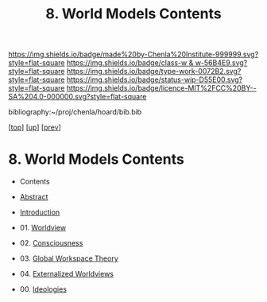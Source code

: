 #   -*- mode: org; fill-column: 60 -*-

#+TITLE: 8. World Models Contents
#+STARTUP: showall
#+TOC: headlines 4
#+PROPERTY: filename

[[https://img.shields.io/badge/made%20by-Chenla%20Institute-999999.svg?style=flat-square]] 
[[https://img.shields.io/badge/class-w & w-56B4E9.svg?style=flat-square]]
[[https://img.shields.io/badge/type-work-0072B2.svg?style=flat-square]]
[[https://img.shields.io/badge/status-wip-D55E00.svg?style=flat-square]]
[[https://img.shields.io/badge/licence-MIT%2FCC%20BY--SA%204.0-000000.svg?style=flat-square]]

bibliography:~/proj/chenla/hoard/bib.bib

[[[../../index.org][top]]] [[[./index.org][up]]] [[[./06-hard-soft-wet.org][prev]]]

* 8. World Models Contents
:PROPERTIES:
:Name:     /home/deerpig/proj/chenla/warp/04/08/index.org
:Created:  2018-04-22T10:15@Prek Leap (11.642600N-104.919210W)
:ID:       b3233769-7496-4258-983b-d7301720ea8f
:VER:      577638986.816974098
:GEO:      48P-491193-1287029-15
:BXID:     proj:MLT0-7470
:Class:    primer
:Type:     work
:Status:   wip
:Licence:  MIT/CC BY-SA 4.0
:END:

  - Contents
  - [[./abstract.org][Abstract]]
  - [[./intro.org][Introduction]]
  - 01. [[id:ad421711-3876-42a3-af3b-34398e7da086][Worldview]]
  - 02. [[id:7ae04509-f2b4-46cd-a588-d5be4823fbb7][Consciousness]]
  - 03. [[id:7c1cba63-765e-4409-a3dc-2d4a7b4da6fd][Global Workspace Theory]]
  - 04. [[id:619685e3-f1c7-4169-be8d-1f23731378bd][Externalized Worldviews]]

  - 00. [[./ww-ideologies.org][Ideologies]]
